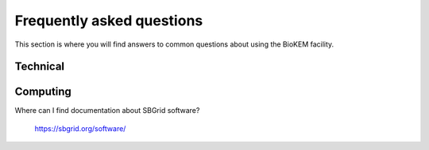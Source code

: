 Frequently asked questions
==========================

This section is where you will find answers to common questions about using the
BioKEM facility.

Technical
---------

Computing
---------
Where can I find documentation about SBGrid software?

    https://sbgrid.org/software/
